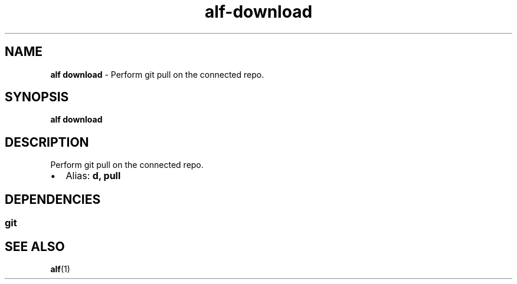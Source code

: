 .\" Automatically generated by Pandoc 3.1.6
.\"
.\" Define V font for inline verbatim, using C font in formats
.\" that render this, and otherwise B font.
.ie "\f[CB]x\f[]"x" \{\
. ftr V B
. ftr VI BI
. ftr VB B
. ftr VBI BI
.\}
.el \{\
. ftr V CR
. ftr VI CI
. ftr VB CB
. ftr VBI CBI
.\}
.TH "alf-download" "1" "September 2023" "" "Perform git pull on the connected repo."
.hy
.SH NAME
.PP
\f[B]alf download\f[R] - Perform git pull on the connected repo.
.SH SYNOPSIS
.PP
\f[B]alf download\f[R]
.SH DESCRIPTION
.PP
Perform git pull on the connected repo.
.IP \[bu] 2
Alias: \f[B]d, pull\f[R]
.SH DEPENDENCIES
.SS git
.SH SEE ALSO
.PP
\f[B]alf\f[R](1)
